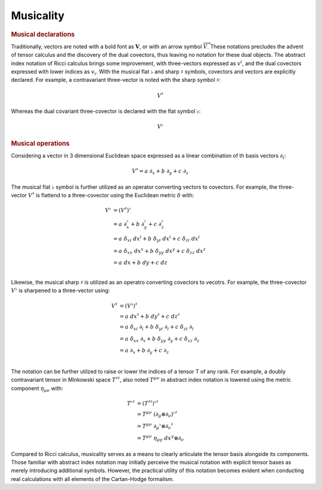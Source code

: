 .. Theoretical Universe (c) by Stéphane Haussler

.. Theoretical Universe is licensed under a Creative Commons Attribution 4.0
.. International License. You should have received a copy of the license along
.. with this work. If not, see <https://creativecommons.org/licenses/by/4.0/>.

.. _musical_isomorphisms:

Musicality
==========

.. rst-class:: custom-author

   by Stéphane Haussler

.. rubric:: Musical declarations

Traditionally, vectors are noted with a bold font as :math:`\mathbf{V}`, or with
an arrow symbol :math:`\overrightarrow{V}`. These notations precludes the advent
of tensor calculus and the discovery of the dual covectors, thus leaving no
notation for these dual objects. The abstract index notation of Ricci calculus
brings some improvement, with three-vectors expressed as :math:`v^i`, and the
dual covectors expressed with lower indices as :math:`v_i`. With the musical
flat :math:`♭` and sharp :math:`♯` symbols, covectors and vectors are explicitly
declared. For example, a contravariant three-vector is noted with the sharp
symbol :math:`♯`:

.. math:: V^♯

Whereas the dual covariant three-covector is declared with the flat symbol
:math:`♭`:

.. math:: V^♭

.. rubric:: Musical operations

Considering a vector in 3 dimensional Euclidean space expressed as a linear
combination of th basis vectors :math:`∂_i`:

.. math::

   V^♯ = a \; ∂_x + b \; ∂_y + c \; ∂_z

The musical flat :math:`♭` symbol is further utilized as an operator converting
vectors to covectors. For example, the three-vector :math:`V^♯` is flattend to a
three-covector using the Euclidean metric :math:`δ` with:

.. math::

   V^♭ &= (V^♯)^♭                                                         \\
       &= a \; ∂_x^♭ + b \; ∂_y^♭ + c \; ∂_z^♭                            \\
       &= a \; δ_{xi} \; dx^i + b \; δ_{yi} \; dx^i + c \; δ_{zi} \; dx^i \\
       &= a \; δ_{xx} \; dx^x + b \; δ_{yy} \; dx^y + c \; δ_{zz} \; dx^z \\
       &= a \; dx + b \; dy + c \; dz                                     \\

Likewise, the musical sharp :math:`♯` is utilized as an operatro converting
covectors to vecotrs. For example, the three-covector :math:`V^♭` is sharpened
to a three-vector using:

.. math::

   V^♯ &= (V^♭)^♯                                                      \\
       &= a \; dx^♯ + b \; dy^♯ + c \; dz^♯                             \\
       &= a \; δ_{xi} \; ∂_i + b \; δ_{yi} \; ∂_i + c \; δ_{zi} \; ∂_i \\
       &= a \; δ_{xx} \; ∂_x + b \; δ_{yy} \; ∂_y + c \; δ_{zz} \; ∂_z \\
       &= a \; ∂_x + b \; ∂_y + c \; ∂_z                               \\

The notation can be further utilzed to raise or lower the indices of a tensor T
of any rank. For example, a doubly contravariant tensor in Minkowski space
:math:`T^{♯♯}`, also noted :math:`T^{μν}` in abstract index notation is lowered
using the metric component :math:`η_{μν}` with:

.. math::

   T^{♭♯} &= (T^{♯♯})^{♭♯} \\
          &= T^{μν} \; (∂_μ ⊗ ∂_ν)^{♭♯} \\
          &= T^{μν} \; ∂_μ^♭ ⊗ ∂_ν^♯ \\
          &= T^{μν} \; η_{μγ} \; dx^{γ} ⊗ ∂_ν

Compared to Ricci calculus, musicality serves as a means to clearly articulate
the tensor basis alongside its components. Those familiar with abstract index
notation may initially perceive the musical notation with explicit tensor bases
as merely introducing additional symbols. However, the practical utility of this
notation becomes evident when conducting real calculations with all elements of
the Cartan-Hodge formalism.
